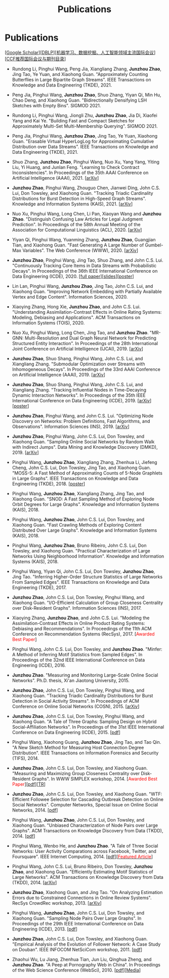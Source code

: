 # -*- fill-column: 120; -*-
#+TITLE: Publications
#+URI: /publication/
#+OPTIONS: toc:nil num:nil


* Publications

  [[[https://scholar.google.com/citations?hl=en&user=hBLT754AAAAJ&view_op=list_works&sortby=pubdate][Google Scholar​]]][[[http://dblp.uni-trier.de/pers/hd/z/Zhao:Junzhou][DBLP​]]][[[file:assets/MLDMAImap.pdf][机器学习、数据挖掘、人工智能领域主流国际会议]]][[[file:assets/CCF2019.pdf][CCF推荐国际会议与期刊目录]]]

- Rundong Li, Pinghui Wang, Peng Jia, Xiangliang Zhang, *Junzhou Zhao*, Jing Tao, Ye Yuan, and Xiaohong Guan.
  "Approximately Counting Butterflies in Large Bipartite Graph Streams". IEEE Transactions on Knowledge and Data
  Engineering (TKDE), 2021.

- Peng Jia, Pinghui Wang, *Junzhou Zhao*, Shuo Zhang, Yiyan Qi, Min Hu, Chao Deng, and Xiaohong Guan. "Bidirectionally
  Densifying LSH Sketches with Empty Bins". SIGMOD 2021.

- Rundong Li, Pinghui Wang, Jiongli Zhu, *Junzhou Zhao*, Jia Di, Xiaofei Yang and Kai Ye. "Building Fast and Compact
  Sketches for Approximately Multi-Set Multi-Membership Querying". SIGMOD 2021.

- Peng Jia, Pinghui Wang, *Junzhou Zhao*, Jing Tao, Ye Yuan, Xiaohong Guan. "Erasable Virtual HyperLogLog for
  Approximating Cumulative Distribution over Data Streams". IEEE Transactions on Knowledge and Data Engineering
  (TKDE), 2021.

- Shuo Zhang, *Junzhou Zhao*, Pinghui Wang, Nuo Xu, Yang Yang, Yiting Liu, Yi Huang, and Junlan Feng. "Learning to Check
  Contract Inconsistencies". In Proceedings of the 35th AAAI Conference on Artificial Intelligence (AAAI), 2021. [[[https://arxiv.org/abs/2012.08150][arXiv]]]

- *Junzhou Zhao*, Pinghui Wang, Zhouguo Chen, Jianwei Ding, John C.S. Lui, Don Towsley, and Xiaohong Guan. "Tracking
  Triadic Cardinality Distributions for Burst Detection in High-Speed Graph Streams". Knowledge and Information Systems
  (KAIS), 2021. [[[https://arxiv.org/abs/1708.09089][arXiv]]]

- Nuo Xu, Pinghui Wang, Long Chen, Li Pan, Xiaoyan Wang and *Junzhou Zhao*. "Distinguish Confusing Law Articles for
  Legal Judgment Prediction". In Proceedings of the 58th Annual Meeting of the Association for Computational Linguistics
  (ACL), 2020. [[[https://arxiv.org/abs/2004.02557][arXiv]]]

- Yiyan Qi, Pinghui Wang, Yuanming Zhang, *Junzhou Zhao*, Guangjian Tian, and Xiaohong Guan. "Fast Generating A Large
  Number of Gumbel-Max Variables". The Web Conference (WWW), 2020. [[[https://arxiv.org/abs/2002.00413][arXiv]]]

- *Junzhou Zhao*, Pinghui Wang, Jing Tao, Shuo Zhang, and John C.S. Lui. "Continuously Tracking Core Items in Data
  Streams with Probabilistic Decays". In Proceedings of the 36th IEEE International Conference on Data Engineering
  (ICDE), 2020. [[[file:assets/ICDE2020_full_version.pdf][full paper]]][[[file:assets/ICDE2020_slides.pdf][slides]]][[[file:assets/ICDE2020_poster.pdf][poster]]]

- Lin Lan, Pinghui Wang, *Junzhou Zhao*, Jing Tao, John C.S. Lui, and Xiaohong Guan. "Improving Network Embedding with
  Partially Available Vertex and Edge Content". Information Sciences, 2020.

- Xiaoying Zhang, Hong Xie, *Junzhou Zhao*, and John C.S. Lui. "Understanding Assimilation-Contrast Effects in Online
  Rating Systems: Modeling, Debiasing and Applications". ACM Transactions on Information Systems (TOIS), 2020.

- Nuo Xu, Pinghui Wang, Long Chen, Jing Tao, and *Junzhou Zhao*. "MR-GNN: Multi-Resolution and Dual Graph Neural Network
  for Predicting Structured Entity Interaction". In Proceedings of the 28th International Joint Conference on Artificial
  Intelligence (IJCAI), 2019. [[[https://arxiv.org/abs/1905.09558][arXiv]]]

- *Junzhou Zhao*, Shuo Shang, Pinghui Wang, John C.S. Lui, and Xiangliang Zhang. "Submodular Optimization over Streams
  with Inhomogeneous Decays". In Proceedings of the 33rd AAAI Conference on Artificial Intelligence (AAAI), 2019.
  [[[https://arxiv.org/abs/1811.05652][arXiv]]]

- *Junzhou Zhao*, Shuo Shang, Pinghui Wang, John C.S. Lui, and Xiangliang Zhang. "Tracking Influential Nodes in
  Time-Decaying Dynamic Interaction Networks". In Proceedings of the 35th IEEE International Conference on Data
  Engineering (ICDE), 2019. [[[https://arxiv.org/abs/1810.07917][arXiv]]][[[file:assets/ICDE19_poster.pdf][poster]]]

- *Junzhou Zhao*, Pinghui Wang, and John C.S. Lui. "Optimizing Node Discovery on Networks: Problem Definitions, Fast
  Algorithms, and Observations". Information Sciences (INS), 2019. [[[https://arxiv.org/abs/1703.04307][arXiv]]]

- *Junzhou Zhao*, Pinghui Wang, John C.S. Lui, Don Towsley, and Xiaohong Guan. "Sampling Online Social Networks by
  Random Walk with Indirect Jumps". Data Mining and Knowledge Discovery (DMKD), 2019. [[[https://arxiv.org/abs/1708.09081][arXiv]]]

- Pinghui Wang, *Junzhou Zhao*, Xiangliang Zhang, Zhenhua Li, Jiefeng Cheng, John C.S. Lui, Don Towsley, Jing Tao, and
  Xiaohong Guan. "MOSS-5: A Fast Method of Approximating Counts of 5-Node Graphlets in Large Graphs". IEEE Transactions
  on Knowledge and Data Engineering (TKDE), 2018. [[[file:assets/TKDE18_poster.pdf][poster]]]

- Pinghui Wang, *Junzhou Zhao*, Xiangliang Zhang, Jing Tao, and Xiaohong Guan. "SNOD: A Fast Sampling Method of
  Exploring Node Orbit Degrees for Large Graphs". Knowledge and Information Systems (KAIS), 2018.

- Pinghui Wang, *Junzhou Zhao*, John C.S. Lui, Don Towsley, and Xiaohong Guan. "Fast Crawling Methods of Exploring
  Content Distributed Over Large Graphs". Knowledge and Information Systems (KAIS), 2018.

- Pinghui Wang, *Junzhou Zhao*, Bruno Ribeiro, John C.S. Lui, Don Towsley, and Xiaohong Guan. "Practical
  Characterization of Large Networks Using Neighborhood Information". Knowledge and Information Systems (KAIS), 2018.

- Pinghui Wang, Yiyan Qi, John C.S. Lui, Don Towsley, *Junzhou Zhao*, Jing Tao. "Inferring Higher-Order Structure
  Statistics of Large Networks From Sampled Edges". IEEE Transactions on Knowledge and Data Engineering (TKDE), 2017.

- *Junzhou Zhao*, John C.S. Lui, Don Towsley, Pinghui Wang, and Xiaohong Guan. "I/O-Efficient Calculation of Group
  Closeness Centrality over Disk-Resident Graphs". Information Sciences (INS), 2017.

- Xiaoying Zhang, *Junzhou Zhao*, and John C.S. Lui. "Modeling the Assimilation-Contrast Effects in Online Product
  Rating Systems: Debiasing and Recommendations". In Proceedings of the 11th ACM Conference on Recommendation Systems
  (RecSys), 2017. [@@html:<font color = "red">@@Awarded Best Paper@@html:</font>@@]

- Pinghui Wang, John C.S. Lui, Don Towsley, and *Junzhou Zhao*. "Minfer: A Method of Inferring Motif Statistics from
  Sampled Edges". In Proceedings of the 32nd IEEE International Conference on Data Engineering (ICDE), 2016.

- *Junzhou Zhao*. "Measuring and Monitoring Large-Scale Online Social Networks". Ph.D. thesis, Xi'an Jiaotong
  University, 2015.

- *Junzhou Zhao*, John C.S. Lui, Don Towsley, Pinghui Wang, and Xiaohong Guan. "Tracking Triadic Cardinality
  Distributions for Burst Detection in Social Activity Streams". In Proceedings of ACM Conference on Online Social
  Networks (COSN), 2015. [[[http://arxiv.org/abs/1411.3808][arXiv]]]

- *Junzhou Zhao*, John C.S. Lui, Don Towsley, Pinghui Wang, and Xiaohong Guan. "A Tale of Three Graphs: Sampling Design
  on Hybrid Social-Affiliation Networks". In Proceedings of the 31st IEEE International Conference on Data Engineering
  (ICDE), 2015. [[[file:assets/ICDE2015.pdf][pdf]]]

- Pinghui Wang, Xiaohong Guang, *Junzhou Zhao*, Jing Tao, and Tao Qin. "A New Sketch Method for Measuring Host
  Connection Degree Distribution". IEEE Transactions on Information Forensics and Security (TIFS), 2014.

- *Junzhou Zhao*, John C.S. Lui, Don Towsley, and Xiaohong Guan. "Measuring and Maximizing Group Closeness Centrality
  over Disk-Resident Graphs". In WWW SIMPLEX workshop, 2014. [@@html:<font color="red">@@Awarded Best
  Paper@@html:</font>@@][[[file:assets/SIMPLEX2014.pdf][pdf]]][[[file:assets/NodeGroup_TR.pdf][TR]]]

- *Junzhou Zhao*, John C.S. Lui, Don Towsley, and Xiaohong Guan. "WTF: Efficient Followee Selection for Cascading
  Outbreak Detection on Online Social Networks". Computer Networks, Special Issue on Online Social Networks, 2014. [[[file:assets/COMNET2014.pdf][pdf]]]

- Pinghui Wang, *Junzhou Zhao*, John C.S. Lui, Don Towsley, and Xiaohong Guan. "Unbiased Characterization of Node Pairs
  over Large Graphs". ACM Transactions on Knowledge Discovery from Data (TKDD), 2014. [[[file:assets/TKDD2014_node_pair.pdf][pdf]]]

- Pinghui Wang, Wenbo He, and *Junzhou Zhao*. "A Tale of Three Social Networks: User Activity Comparations across
  Facebook, Twitter, and Foursquare". IEEE Internet Computing, 2014. [[[file:assets/IC2014.pdf][pdf]]][[[http://stcsn.ieee.net/featured-articles/may2014ataleofthreesocialnetworks][@@html:<font color="red">@@Featured
  Article@@html:</font>@@]]]

- Pinghui Wang, John C.S. Lui, Bruno Ribeiro, Don Towsley, *Junzhou Zhao*, and Xiaohong Guan. "Efficiently Estimating
  Motif Statistics of Large Networks". ACM Transactions on Knowledge Discovery from Data (TKDD), 2014. [[[http://arxiv.org/abs/1306.5288][arXiv]]]

- *Junzhou Zhao*, Xiaohong Guan, and Jing Tao. "On Analyzing Estimation Errors due to Constrained Connections in Online
  Review Systems". RecSys CrowdRec workshop, 2013. [[[http://arxiv.org/abs/1307.3687][arXiv]]]

- Pinghui Wang, *Junzhou Zhao*, John C.S. Lui, Don Towsley, and Xiaohong Guan. "Sampling Node Pairs Over Large Graphs".
  In Proceedings of the 29th IEEE International Conference on Data Engineering (ICDE), 2013. [[[file:assets/ICDE2013.pdf][pdf]]]

- *Junzhou Zhao*, John C.S. Lui, Don Towsley, and Xiaohong Guan. "Empirical Analysis of the Evolution of Follower
  Network: A Case Study on Douban". IEEE INFOCOM NetSciCom workshop, 2011. [[[file:assets/NetSciCom2011.pdf][pdf]]]

- Zhaohui Wu, Lu Jiang, Zhenhua Tian, Jun Liu, Qinghua Zheng, and *Junzhou Zhao*. "A Peep at Pornography Web in China".
  In Proceedings of the Web Science Conference (WebSci), 2010. [[[file:assets/WebSci2010.pdf][pdf]]][[[http://www.danwei.com/peoples-pornography-an-interview-with-katrien-jacobs][Media]]]
